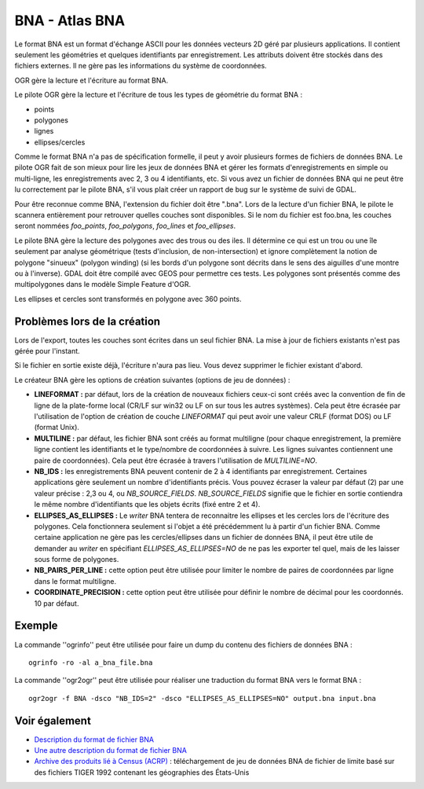 .. _`gdal.ogr.formats.bna`:

BNA - Atlas BNA
================

Le format BNA est un format d'échange ASCII pour les données vecteurs 2D géré 
par plusieurs applications. Il contient seulement les géométries et quelques 
identifiants par enregistrement. Les attributs doivent être stockés dans des 
fichiers externes. Il ne gère pas les informations du système de coordonnées.

OGR gère la lecture et l'écriture au format BNA.

Le pilote OGR gère la lecture et l'écriture de tous les types de géométrie du 
format BNA :

* points
* polygones
* lignes
* ellipses/cercles

Comme le format BNA n'a pas de spécification formelle, il peut y avoir plusieurs 
formes de fichiers de données BNA. Le pilote OGR fait de son mieux pour lire les 
jeux de données BNA et gérer les formats d'enregistrements en simple ou 
multi-ligne, les enregistrements avec 2, 3 ou 4 identifiants, etc. Si vous avez 
un fichier de données BNA qui ne peut être lu correctement par le pilote BNA, 
s'il vous plait créer un rapport de bug sur le système de suivi de GDAL.

Pour être reconnue comme BNA, l'extension du fichier doit être ".bna". Lors de 
la lecture d'un fichier BNA, le pilote le scannera entièrement pour retrouver 
quelles couches sont disponibles. Si le nom du fichier est foo.bna, les couches 
seront nommées *foo_points*, *foo_polygons*, *foo_lines* et *foo_ellipses*.

Le pilote BNA gère la lecture des polygones avec des trous ou des iles. Il 
détermine ce qui est un trou ou une île seulement par analyse géométrique (tests 
d'inclusion, de non-intersection) et ignore complètement la notion de polygone 
"sinueux" (polygon winding) (si les bords d'un polygone sont décrits dans le 
sens des aiguilles d'une montre ou à l'inverse). GDAL doit être compilé avec 
GEOS pour permettre ces tests. Les polygones sont présentés comme des 
multipolygones dans le modèle Simple Feature d'OGR.

Les ellipses et cercles sont transformés en polygone avec 360 points.

Problèmes lors de la création
------------------------------

Lors de l'export, toutes les couches sont écrites dans un seul fichier BNA. La 
mise à jour de fichiers existants n'est pas gérée pour l'instant.

Si le fichier en sortie existe déjà, l'écriture n'aura pas lieu. Vous devez 
supprimer le fichier existant d'abord.

Le créateur BNA gère les options de création suivantes (options de jeu de 
données) :

* **LINEFORMAT :** par défaut, lors de la création de nouveaux fichiers ceux-ci 
  sont créés avec la convention de fin de ligne de la plate-forme local (CR/LF 
  sur win32 ou LF on sur tous les autres systèmes). Cela peut être écrasée par 
  l'utilisation de l'option de création de couche *LINEFORMAT* qui peut avoir 
  une valeur CRLF (format DOS) ou LF (format Unix).
* **MULTILINE :** par défaut, les fichier BNA sont créés au format multiligne 
  (pour chaque enregistrement, la première ligne contient les identifiants et 
  le type/nombre de coordonnées à suivre. Les lignes suivantes contiennent une 
  paire de coordonnées). Cela peut être écrasée à travers l'utilisation de 
  *MULTILINE=NO*.
* **NB_IDS :** les enregistrements BNA peuvent contenir de 2 à 4 identifiants 
  par enregistrement. Certaines applications gère seulement un nombre 
  d'identifiants précis. Vous pouvez écraser la valeur par défaut (2) par une 
  valeur précise : 2,3 ou 4, ou *NB_SOURCE_FIELDS*. *NB_SOURCE_FIELDS* signifie 
  que le fichier en sortie contiendra le même nombre d'identifiants que les 
  objets écrits (fixé entre 2 et 4).
* **ELLIPSES_AS_ELLIPSES :** Le *writer* BNA tentera de reconnaitre les 
  ellipses et les cercles lors de l'écriture des polygones. Cela fonctionnera 
  seulement si l'objet a été précédemment lu à partir d'un fichier BNA. Comme 
  certaine application ne gère pas les cercles/ellipses dans un fichier de 
  données BNA, il peut être utile de demander au *writer* en spécifiant 
  *ELLIPSES_AS_ELLIPSES=NO* de ne pas les exporter tel quel, mais de les 
  laisser sous forme de polygones.
* **NB_PAIRS_PER_LINE :** cette option peut être utilisée pour limiter le 
  nombre de paires de coordonnées par ligne dans le format multiligne.
* **COORDINATE_PRECISION :** cette option peut être utilisée pour définir le 
  nombre de décimal pour les coordonnés. 10 par défaut.

Exemple
-------

La commande ''ogrinfo'' peut être utilisée pour faire un dump du contenu des fichiers de données BNA :
::
    
    ogrinfo -ro -al a_bna_file.bna

La commande ''ogr2ogr'' peut être utilisée pour réaliser une traduction du format BNA vers le format BNA :
::
    
    ogr2ogr -f BNA -dsco "NB_IDS=2" -dsco "ELLIPSES_AS_ELLIPSES=NO" output.bna input.bna

Voir également
---------------

* `Description du format de fichier BNA <http://www.softwright.com/faq/support/boundary_file_bna_format.html>`_
* `Une autre description du format de fichier BNA  <http://64.145.236.125/forum/topic.asp?topic_id=1930&forum_id=1&Topic_Title=how+to+edit+*.bna+files%3F&forum_title=Surfer+Support&M=False>`_
* `Archive des produits lié à Census (ACRP) <http://sedac.ciesin.org/plue/cenguide.html>`_ 
  : téléchargement de jeu de données BNA de fichier de limite basé sur des 
  fichiers TIGER 1992 contenant les géographies des États-Unis

.. yjacolin at free.fr, Yves Jacolin - 2009/02/22 20:07 (trunk 11894)
